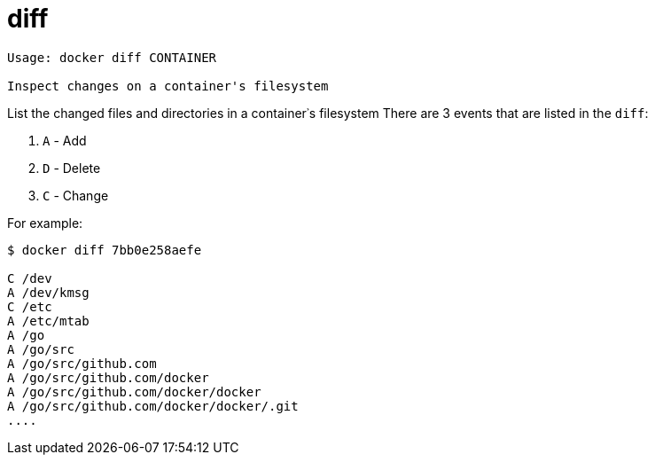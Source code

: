 = diff

----
Usage: docker diff CONTAINER

Inspect changes on a container's filesystem
----

List the changed files and directories in a container᾿s filesystem
 There are 3 events that are listed in the `diff`:

. `A` - Add
. `D` - Delete
. `C` - Change

For example:

----
$ docker diff 7bb0e258aefe

C /dev
A /dev/kmsg
C /etc
A /etc/mtab
A /go
A /go/src
A /go/src/github.com
A /go/src/github.com/docker
A /go/src/github.com/docker/docker
A /go/src/github.com/docker/docker/.git
....
----